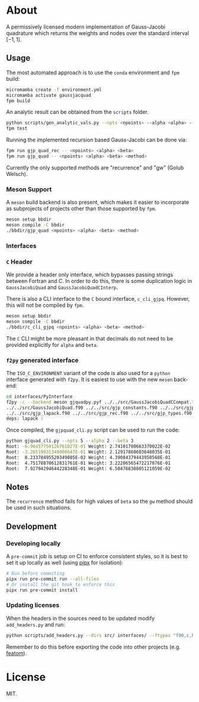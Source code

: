 * About

A permissively licensed modern implementation of Gauss-Jacobi quadrature which returns the weights and nodes over the standard interval $[-1, 1]$.
** Usage
The most automated approach is to use the ~conda~ environment and ~fpm~ build:
#+begin_src bash
micromamba create -f environment.yml
micromamba activate gaussjacquad
fpm build
#+end_src

An analytic result can be obtained from the ~scripts~ folder.
#+begin_src bash
python scripts/gen_analytic_vals.py --npts <npoints> --alpha <alpha> --beta <beta> --n_dig <precision>
fpm test
#+end_src

Running the implemented recursion based Gauss-Jacobi can be done via:
#+begin_src bash
fpm run gjp_quad_rec -- <npoints> <alpha> <beta>
fpm run gjp_quad -- <npoints> <alpha> <beta> <method>
#+end_src

Currently the only supported methods are "recurrence" and "gw" (Golub Welsch).
*** Meson Support
A ~meson~ build backend is also present, which makes it easier to incorporate as subprojects of projects other than those supported by ~fpm~.

#+begin_src bash
meson setup bbdir
meson compile -C bbdir
./bbdir/gjp_quad <npoints> <alpha> <beta> <method>
#+end_src

*** Interfaces
*** ~C~ Header
We provide a header only interface, which bypasses passing strings between
Fortran and C. In order to do this, there is some duplication logic in
~GaussJacobiQuad~ and ~GaussJacobiQuadCInterp~.

There is also a CLI interface to the ~C~ bound interface, ~c_cli_gjpq~. However,
this will not be compiled by ~fpm~.

#+begin_src bash
meson setup bbdir
meson compile -C bbdir
./bbdir/c_cli_gjpq <npoints> <alpha> <beta> <method>
#+end_src

The ~C~ CLI might be more pleasant in that decimals do not need to be provided
explicitly for ~alpha~ and ~beta~.
*** ~f2py~ generated interface
The ~ISO_C_ENVIRONMENT~ variant of the code is also used for a ~python~
interface generated with ~f2py~. It is easiest to use with the new ~meson~ back-end:
#+begin_src bash
cd interfaces/PyInterface
f2py -c --backend meson gjquadpy.pyf ../../src/GaussJacobiQuadCCompat.f90 \
../../src/GaussJacobiQuad.f90 ../../src/gjp_constants.f90 ../../src/gjp_gw.f90 \
../../src/gjp_lapack.f90 ../../src/gjp_rec.f90 ../../src/gjp_types.f90 \
deps: lapack :
#+end_src
Once compiled, the ~gjpquad_cli.py~ script can be used to run the code:
#+begin_src bash
python gjquad_cli.py --npts 5 --alpha 2 --beta 3
Root: -6.90457750126761027E-01 Weight: 2.74101780663370022E-02
Root: -3.26519931349000647E-01 Weight: 2.12917860603648035E-01
Root:  8.23378495520349085E-02 Weight: 4.39084379443950568E-01
Root:  4.75178870612831761E-01 Weight: 3.22206565472217876E-01
Root:  7.92794294644228348E-01 Weight: 6.50476830805121059E-02
#+end_src

** Notes
The ~recurrence~ method fails for high values of ~beta~ so the ~gw~ method
should be used in such situations.
** Development
*** Developing locally
A ~pre-commit~ job is setup on CI to enforce consistent styles, so it is best to
set it up locally as well (using [[https://pypa.github.io/pipx][pipx]] for isolation):

#+begin_src sh
# Run before commiting
pipx run pre-commit run --all-files
# Or install the git hook to enforce this
pipx run pre-commit install
#+end_src
*** Updating licenses
When the headers in the sources need to be updated modify ~add_headers.py~ and run:
#+begin_src sh
python scripts/add_headers.py --dirs src/ interfaces/ --ftypes "f90,c,h"
#+end_src
Remember to do this before exporting the code into other projects (e.g. [[https://github.com/atomic-solvers/featom][featom]]).
* License
MIT.
